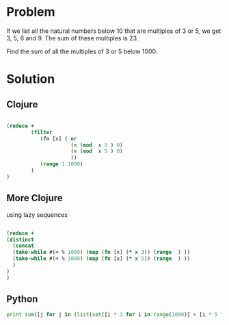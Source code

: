 * Problem
  If we list all the natural numbers below 10 that are multiples of 3 or 5, we get 3, 5, 6 and 9. The sum of these multiples is 23.

  Find the sum of all the multiples of 3 or 5 below 1000.

* Solution

** Clojure
   #+begin_src clojure

   (reduce +
           (filter
              (fn [x] ( or
                        (= (mod  x 3 ) 0)
                        (= (mod  x 5 ) 0)
                        ))
              (range 1 1000)
           )
   )
   #+end_src


**  More Clojure
   using lazy sequences
   #+begin_src clojure

   (reduce +
   (distinct
     (concat
     (take-while #(< % 1000) (map (fn [x] (* x 3)) (range  ) ))
     (take-while #(< % 1000) (map (fn [x] (* x 5)) (range  ) ))
     )
   )
   )
   #+end_src


** Python
   #+begin_src python
   print sum([j for j in (list(set([i * 3 for i in range(1000)] + [i * 5 for i in range(1000)]))) if j < 1000])
   #+end_src
